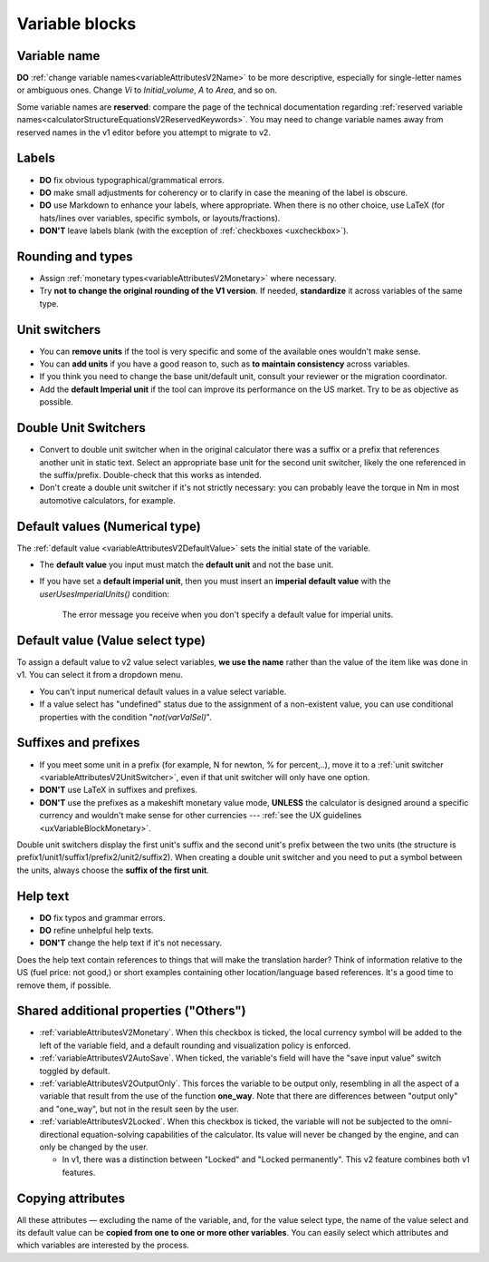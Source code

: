 Variable blocks
===============


.. _migrationVariableNames:

Variable name 
--------------

**DO** :ref:`change variable names<variableAttributesV2Name>` to be more descriptive, especially for single-letter names or ambiguous ones.  Change *Vi* to *Initial_volume*, *A* to *Area*, and so on.

Some variable names are **reserved**: compare the page of the technical documentation regarding :ref:`reserved variable names<calculatorStructureEquationsV2ReservedKeywords>`.
You may need to change variable names away from reserved names in the v1 editor before you attempt to migrate to v2.


Labels
------

.. seealso::
    :ref:`UX guidelines on labels <uxvariableblocklabel>`

-  **DO** fix obvious typographical/grammatical errors.

-  **DO** make small adjustments for coherency or to clarify in case the meaning of the label is obscure.

-  **DO** use Markdown to enhance your labels, where appropriate. When there is no other choice, use LaTeX (for hats/lines over variables, specific symbols, or layouts/fractions).

-  **DON'T** leave labels blank (with the exception of :ref:`checkboxes <uxcheckbox>`).


Rounding and types
------------------

-  Assign :ref:`monetary types<variableAttributesV2Monetary>` where necessary.

-  Try **not to change the original rounding of the V1 version**. If needed, **standardize** it across variables of the same type.


Unit switchers
--------------

.. seealso::
    :ref:`UX guidelines for unit switchers <uxVariableBlockUnitSwitcher>`

-  You can **remove units** if the tool is very specific and some of the available ones wouldn't make sense.

-  You can **add units** if you have a good reason to, such as **to maintain consistency** across variables.

-  If you think you need to change the base unit/default unit, consult your reviewer or the migration coordinator.

-  Add the **default Imperial unit** if the tool can improve its performance on the US market. Try to be as objective as possible.


Double Unit Switchers
---------------------

.. seealso::
    :ref:`UX guidelines for double unit switchers <uxVariableBlockDoubleUnitSwitcher>`

-  Convert to double unit switcher when in the original calculator there was a suffix or a prefix that references another unit in static text. Select an appropriate base unit for the second unit switcher, likely the one referenced in the suffix/prefix. Double-check that this works as intended.

-  Don't create a double unit switcher if it's not strictly necessary: you can probably leave the torque in Nm in most automotive calculators, for example.


Default values (Numerical type)
-------------------------------

The :ref:`default value <variableAttributesV2DefaultValue>` sets the initial state of the variable.

-  The **default value** you input must match the **default unit** and not the base unit.

-  If you have set a **default imperial unit**, then you must insert an **imperial default value** with the `userUsesImperialUnits()` condition:

    .. figure:: images/missingImperialUnitsCondition.png
        :alt: The calculator editor with a variable specifying an alternative Imperial system unit but no corresponding default value. An appropriate error message is shown.
        :align: center

        The error message you receive when you don't specify a default value for imperial units.


Default value (Value select type)
---------------------------------

.. seealso:: 
    :ref:`UX guidelines for value selects' default values <uxvalueselectdefaultvalues>`

To assign a default value to v2 value select variables, **we use the name** rather than the value of the item like was done in v1. You can select it from a dropdown menu.

-  You can't input numerical default values in a value select variable.

-  If a value select has "undefined" status due to the assignment of a non-existent value, you can use conditional properties with the condition "`not(varValSel)`".


Suffixes and prefixes
---------------------

-  If you meet some unit in a prefix (for example, N for newton, % for percent,..), move it to a :ref:`unit switcher <variableAttributesV2UnitSwitcher>`, even if that unit switcher will only have one option.

-  **DON'T** use LaTeX in suffixes and prefixes.

-  **DON'T** use the prefixes as a makeshift monetary value mode, **UNLESS** the calculator is designed around a specific currency and wouldn't make sense for other currencies --- :ref:`see the UX guidelines <uxVariableBlockMonetary>`.

Double unit switchers display the first unit's suffix and the second unit's prefix between the two units (the structure is prefix1/unit1/suffix1/prefix2/unit2/suffix2). When creating a double unit switcher and you need to put a symbol between the units, always choose the **suffix of the first unit**.


Help text
---------

.. seealso::
    :ref:`Calculator editor section on help texts <groupsAndVariablesHelpTextV2>`, :ref:`UX guidelines for help texts <uxvariableblockhelptext>`

- **DO** fix typos and grammar errors.
- **DO** refine unhelpful help texts.
-  **DON'T** change the help text if it's not necessary.

Does the help text contain references to things that will make the translation harder?
Think of information relative to the US (fuel price: not good,) or short examples containing other location/language based references.
It's a good time to remove them, if possible.


Shared additional properties ("Others")
---------------------------------------

-  :ref:`variableAttributesV2Monetary`. When this checkbox is ticked, the local currency symbol will be added to the left of the variable field, and a default rounding and visualization policy is enforced.

-  :ref:`variableAttributesV2AutoSave`. When ticked, the variable's field will have the "save input value" switch toggled by default.

-  :ref:`variableAttributesV2OutputOnly`. This forces the variable to be output only, resembling in all the aspect of a variable that result from the use of the function **one_way**. Note that there are differences between "output only" and "one_way", but not in the result seen by the user.

-  :ref:`variableAttributesV2Locked`. When this checkbox is ticked, the variable will not be subjected to the omni-directional equation-solving capabilities of the calculator. Its value will never be changed by the engine, and can only be changed by the user.

   -  In v1, there was a distinction between "Locked" and "Locked permanently". This v2 feature combines both v1 features.


Copying attributes
------------------

All these attributes — excluding the name of the variable, and, for the value select type, the name of the value select and its default value can be **copied from one to one or more other variables**. You can easily select which attributes and which variables are interested by the process.
